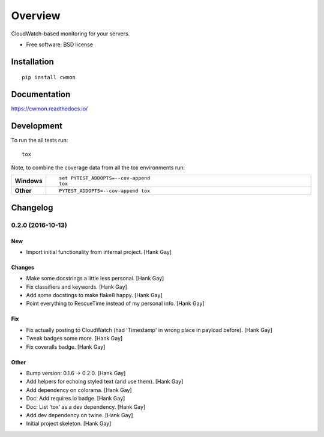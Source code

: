 ========
Overview
========



CloudWatch-based monitoring for your servers.

* Free software: BSD license

Installation
============

::

    pip install cwmon

Documentation
=============

https://cwmon.readthedocs.io/

Development
===========

To run the all tests run::

    tox

Note, to combine the coverage data from all the tox environments run:

.. list-table::
    :widths: 10 90
    :stub-columns: 1

    - - Windows
      - ::

            set PYTEST_ADDOPTS=--cov-append
            tox

    - - Other
      - ::

            PYTEST_ADDOPTS=--cov-append tox

Changelog
=========

0.2.0 (2016-10-13)
------------------

New
~~~

- Import initial functionality from internal project. [Hank Gay]

Changes
~~~~~~~

- Make some docstrings a little less personal. [Hank Gay]

- Fix classifiers and keywords. [Hank Gay]

- Add some docstings to make flake8 happy. [Hank Gay]

- Point everything to RescueTime instead of my personal info. [Hank Gay]

Fix
~~~

- Fix actually posting to CloudWatch (had 'Timestamp' in wrong place in
  payload before). [Hank Gay]

- Tweak badges some more. [Hank Gay]

- Fix coveralls badge. [Hank Gay]

Other
~~~~~

- Bump version: 0.1.6 → 0.2.0. [Hank Gay]

- Add helpers for echoing styled text (and use them). [Hank Gay]

- Add dependency on colorama. [Hank Gay]

- Doc: Add requires.io badge. [Hank Gay]

- Doc: List 'tox' as a dev dependency. [Hank Gay]

- Add dev dependency on twine. [Hank Gay]

- Initial project skeleton. [Hank Gay]


